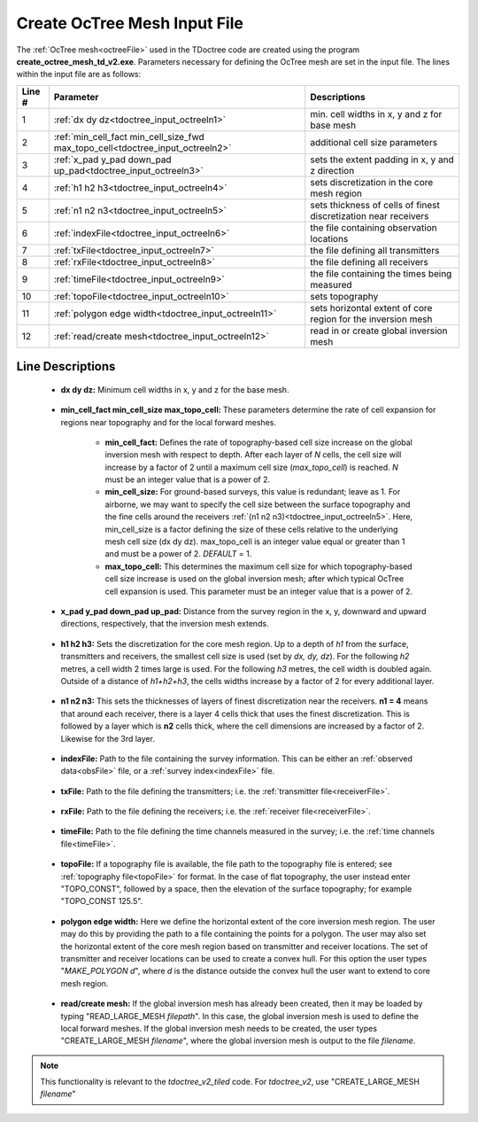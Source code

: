 .. _tdoctree_input_octree:

Create OcTree Mesh Input File
=============================

The :ref:`OcTree mesh<octreeFile>` used in the TDoctree code are created using the program **create_octree_mesh_td_v2.exe**. Parameters necessary for defining the OcTree mesh are set in the input file. The lines within the input file are as follows:


.. tabularcolumns:: |C|C|C|

+--------+-------------------------------------------------------------------------------+-------------------------------------------------------------------+
| Line # | Parameter                                                                     | Descriptions                                                      |
+========+===============================================================================+===================================================================+
| 1      |:ref:`dx dy dz<tdoctree_input_octreeln1>`                                      | min. cell widths in x, y and z for base mesh                      |
+--------+-------------------------------------------------------------------------------+-------------------------------------------------------------------+
| 2      |:ref:`min_cell_fact min_cell_size_fwd max_topo_cell<tdoctree_input_octreeln2>` | additional cell size parameters                                   |
+--------+-------------------------------------------------------------------------------+-------------------------------------------------------------------+
| 3      |:ref:`x_pad y_pad down_pad up_pad<tdoctree_input_octreeln3>`                   | sets the extent padding in x, y and z direction                   |
+--------+-------------------------------------------------------------------------------+-------------------------------------------------------------------+
| 4      |:ref:`h1 h2 h3<tdoctree_input_octreeln4>`                                      | sets discretization in the core mesh region                       |
+--------+-------------------------------------------------------------------------------+-------------------------------------------------------------------+
| 5      |:ref:`n1 n2 n3<tdoctree_input_octreeln5>`                                      | sets thickness of cells of finest discretization near receivers   |
+--------+-------------------------------------------------------------------------------+-------------------------------------------------------------------+
| 6      |:ref:`indexFile<tdoctree_input_octreeln6>`                                     | the file containing observation locations                         |
+--------+-------------------------------------------------------------------------------+-------------------------------------------------------------------+
| 7      |:ref:`txFile<tdoctree_input_octreeln7>`                                        | the file defining all transmitters                                |
+--------+-------------------------------------------------------------------------------+-------------------------------------------------------------------+
| 8      |:ref:`rxFile<tdoctree_input_octreeln8>`                                        | the file defining all receivers                                   |
+--------+-------------------------------------------------------------------------------+-------------------------------------------------------------------+
| 9      |:ref:`timeFile<tdoctree_input_octreeln9>`                                      | the file containing the times being measured                      |
+--------+-------------------------------------------------------------------------------+-------------------------------------------------------------------+
| 10     |:ref:`topoFile<tdoctree_input_octreeln10>`                                     | sets topography                                                   |
+--------+-------------------------------------------------------------------------------+-------------------------------------------------------------------+
| 11     |:ref:`polygon edge width<tdoctree_input_octreeln11>`                           | sets horizontal extent of core region for the inversion mesh      |
+--------+-------------------------------------------------------------------------------+-------------------------------------------------------------------+
| 12     |:ref:`read/create mesh<tdoctree_input_octreeln12>`                             | read in or create global inversion mesh                           |
+--------+-------------------------------------------------------------------------------+-------------------------------------------------------------------+




Line Descriptions
^^^^^^^^^^^^^^^^^


.. _tdoctree_input_octreeln1:

    - **dx dy dz:** Minimum cell widths in x, y and z for the base mesh.

.. _tdoctree_input_octreeln2:

    - **min_cell_fact min_cell_size max_topo_cell:** These parameters determine the rate of cell expansion for regions near topography and for the local forward meshes.

        - **min_cell_fact:** Defines the rate of topography-based cell size increase on the global inversion mesh with respect to depth. After each layer of *N* cells, the cell size will increase by a factor of 2 until a maximum cell size (*max_topo_cell*) is reached. *N* must be an integer value that is a power of 2.
        - **min_cell_size:** For ground-based surveys, this value is redundant; leave as 1. For airborne, we may want to specify the cell size between the surface topography and the fine cells around the receivers :ref:`(n1 n2 n3)<tdoctree_input_octreeln5>`. Here, min_cell_size is a factor defining the size of these cells relative to the underlying mesh cell size (dx dy dz). max_topo_cell is an integer value equal or greater than 1 and must be a power of 2. *DEFAULT* = 1.
        - **max_topo_cell:** This determines the maximum cell size for which topography-based cell size increase is used on the global inversion mesh; after which typical OcTree cell expansion is used. This parameter must be an integer value that is a power of 2.

.. _tdoctree_input_octreeln3:

    - **x_pad y_pad down_pad up_pad:** Distance from the survey region in the x, y, downward and upward directions, respectively, that the inversion mesh extends.

.. _tdoctree_input_octreeln4:

    - **h1 h2 h3:** Sets the discretization for the core mesh region. Up to a depth of *h1* from the surface, transmitters and receivers, the smallest cell size is used (set by *dx, dy, dz*). For the following *h2* metres, a cell width 2 times large is used. For the following *h3* metres, the cell width is doubled again. Outside of a distance of *h1+h2+h3*, the cells widths increase by a factor of 2 for every additional layer.

.. _tdoctree_input_octreeln5:

    - **n1 n2 n3:** This sets the thicknesses of layers of finest discretization near the receivers. **n1 = 4** means that around each receiver, there is a layer 4 cells thick that uses the finest discretization. This is followed by a layer which is **n2** cells thick, where the cell dimensions are increased by a factor of 2. Likewise for the 3rd layer.

.. _tdoctree_input_octreeln6:

    - **indexFile:** Path to the file containing the survey information. This can be either an :ref:`observed data<obsFile>` file, or a :ref:`survey index<indexFile>` file. 

.. _tdoctree_input_octreeln7:

    - **txFile:** Path to the file defining the transmitters; i.e. the :ref:`transmitter file<receiverFile>`.

.. _tdoctree_input_octreeln8:

    - **rxFile:** Path to the file defining the receivers; i.e. the :ref:`receiver file<receiverFile>`. 

.. _tdoctree_input_octreeln9:

    - **timeFile:** Path to the file defining the time channels measured in the survey; i.e. the :ref:`time channels file<timeFile>`. 

.. _tdoctree_input_octreeln10:

    - **topoFile:** If a topography file is available, the file path to the topography file is entered; see :ref:`topography file<topoFile>` for format. In the case of flat topography, the user instead enter "TOPO_CONST", followed by a space, then the elevation of the surface topography; for example "TOPO_CONST 125.5".


.. _tdoctree_input_octreeln11:

    - **polygon edge width:** Here we define the horizontal extent of the core inversion mesh region. The user may do this by providing the path to a file containing the points for a polygon. The user may also set the horizontal extent of the core mesh region based on transmitter and receiver locations. The set of transmitter and receiver locations can be used to create a convex hull. For this option the user types "*MAKE_POLYGON d*", where *d* is the distance outside the convex hull the user want to extend to core mesh region.

.. _tdoctree_input_octreeln12:

    - **read/create mesh:** If the global inversion mesh has already been created, then it may be loaded by typing "READ_LARGE_MESH *filepath*". In this case, the global inversion mesh is used to define the local forward meshes. If the global inversion mesh needs to be created, the user types "CREATE_LARGE_MESH *filename*", where the global inversion mesh is output to the file *filename*.

.. note:: This functionality is relevant to the *tdoctree_v2_tiled* code. For *tdoctree_v2*, use "CREATE_LARGE_MESH *filename*"






